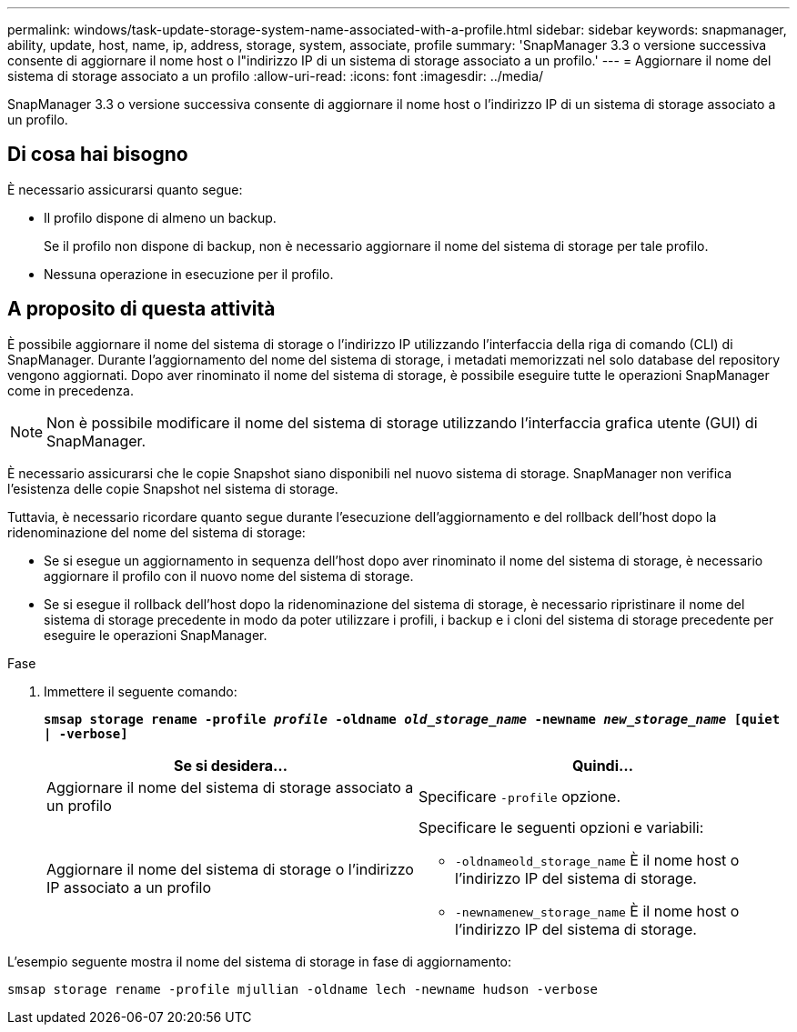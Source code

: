 ---
permalink: windows/task-update-storage-system-name-associated-with-a-profile.html 
sidebar: sidebar 
keywords: snapmanager, ability, update, host, name, ip, address, storage, system, associate, profile 
summary: 'SnapManager 3.3 o versione successiva consente di aggiornare il nome host o l"indirizzo IP di un sistema di storage associato a un profilo.' 
---
= Aggiornare il nome del sistema di storage associato a un profilo
:allow-uri-read: 
:icons: font
:imagesdir: ../media/


[role="lead"]
SnapManager 3.3 o versione successiva consente di aggiornare il nome host o l'indirizzo IP di un sistema di storage associato a un profilo.



== Di cosa hai bisogno

È necessario assicurarsi quanto segue:

* Il profilo dispone di almeno un backup.
+
Se il profilo non dispone di backup, non è necessario aggiornare il nome del sistema di storage per tale profilo.

* Nessuna operazione in esecuzione per il profilo.




== A proposito di questa attività

È possibile aggiornare il nome del sistema di storage o l'indirizzo IP utilizzando l'interfaccia della riga di comando (CLI) di SnapManager. Durante l'aggiornamento del nome del sistema di storage, i metadati memorizzati nel solo database del repository vengono aggiornati. Dopo aver rinominato il nome del sistema di storage, è possibile eseguire tutte le operazioni SnapManager come in precedenza.


NOTE: Non è possibile modificare il nome del sistema di storage utilizzando l'interfaccia grafica utente (GUI) di SnapManager.

È necessario assicurarsi che le copie Snapshot siano disponibili nel nuovo sistema di storage. SnapManager non verifica l'esistenza delle copie Snapshot nel sistema di storage.

Tuttavia, è necessario ricordare quanto segue durante l'esecuzione dell'aggiornamento e del rollback dell'host dopo la ridenominazione del nome del sistema di storage:

* Se si esegue un aggiornamento in sequenza dell'host dopo aver rinominato il nome del sistema di storage, è necessario aggiornare il profilo con il nuovo nome del sistema di storage.
* Se si esegue il rollback dell'host dopo la ridenominazione del sistema di storage, è necessario ripristinare il nome del sistema di storage precedente in modo da poter utilizzare i profili, i backup e i cloni del sistema di storage precedente per eseguire le operazioni SnapManager.


.Fase
. Immettere il seguente comando:
+
`*smsap storage rename -profile _profile_ -oldname _old_storage_name_ -newname _new_storage_name_ [quiet | -verbose]*`

+
|===
| Se si desidera... | Quindi... 


 a| 
Aggiornare il nome del sistema di storage associato a un profilo
 a| 
Specificare `-profile` opzione.



 a| 
Aggiornare il nome del sistema di storage o l'indirizzo IP associato a un profilo
 a| 
Specificare le seguenti opzioni e variabili:

** `-oldnameold_storage_name` È il nome host o l'indirizzo IP del sistema di storage.
** `-newnamenew_storage_name` È il nome host o l'indirizzo IP del sistema di storage.


|===


L'esempio seguente mostra il nome del sistema di storage in fase di aggiornamento:

[listing]
----
smsap storage rename -profile mjullian -oldname lech -newname hudson -verbose
----